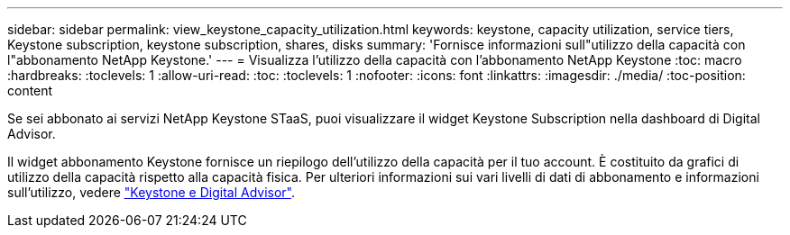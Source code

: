 ---
sidebar: sidebar 
permalink: view_keystone_capacity_utilization.html 
keywords: keystone, capacity utilization, service tiers, Keystone subscription, keystone subscription, shares, disks 
summary: 'Fornisce informazioni sull"utilizzo della capacità con l"abbonamento NetApp Keystone.' 
---
= Visualizza l'utilizzo della capacità con l'abbonamento NetApp Keystone
:toc: macro
:hardbreaks:
:toclevels: 1
:allow-uri-read: 
:toc: 
:toclevels: 1
:nofooter: 
:icons: font
:linkattrs: 
:imagesdir: ./media/
:toc-position: content


[role="lead"]
Se sei abbonato ai servizi NetApp Keystone STaaS, puoi visualizzare il widget Keystone Subscription nella dashboard di Digital Advisor.

Il widget abbonamento Keystone fornisce un riepilogo dell'utilizzo della capacità per il tuo account. È costituito da grafici di utilizzo della capacità rispetto alla capacità fisica. Per ulteriori informazioni sui vari livelli di dati di abbonamento e informazioni sull'utilizzo, vedere link:https://docs.netapp.com/us-en/keystone-staas/integrations/keystone-aiq.html["Keystone e Digital Advisor"^].
